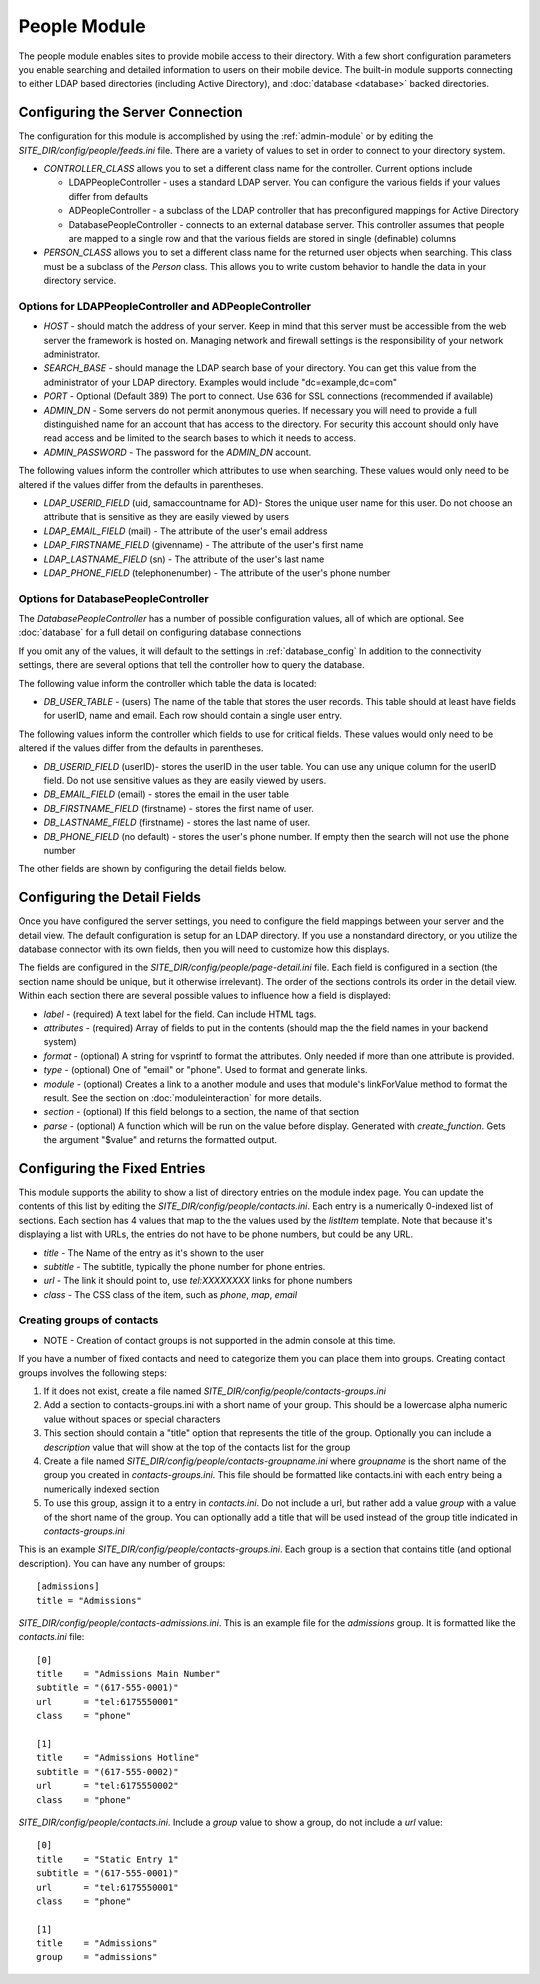 #################
People Module
#################

The people module enables sites to provide mobile access to their directory. With a few short configuration
parameters you enable searching and detailed information to users on their mobile device. The built-in
module supports connecting to either LDAP based directories (including Active Directory), and 
:doc:`database <database>` backed directories. 

=================================
Configuring the Server Connection
=================================

The configuration for this module is accomplished by using the :ref:`admin-module` or by editing 
the *SITE_DIR/config/people/feeds.ini* file. There are a variety of values to set in order to connect
to your directory system.

* *CONTROLLER_CLASS* allows you to set a different class name for the controller. Current options include

  * LDAPPeopleController - uses a standard LDAP server. You can configure the various fields if your values
    differ from defaults
  * ADPeopleController - a subclass of the LDAP controller that has preconfigured mappings for Active Directory
  * DatabasePeopleController - connects to an external database server. This controller assumes
    that people are mapped to a single row and that the various fields are stored in single (definable) columns 
  
* *PERSON_CLASS* allows you to set a different class name for the returned user objects when searching.
  This class must be a subclass of the *Person* class. This allows you to write custom behavior to handle 
  the data in your directory service. 

-------------------------------------------------------
Options for LDAPPeopleController and ADPeopleController
-------------------------------------------------------

* *HOST* - should match the address of your server. Keep in mind that this server must
  be accessible from the web server the framework is hosted on. Managing network and firewall 
  settings is the responsibility of your network administrator.
* *SEARCH_BASE* - should manage the LDAP search base of your directory. You can get this 
  value from the administrator of your LDAP directory. Examples would include "dc=example,dc=com"
* *PORT* - Optional (Default 389) The port to connect. Use 636 for SSL connections (recommended if available)
* *ADMIN_DN* - Some servers do not permit anonymous queries. If necessary you will need to provide a full 
  distinguished name for an account that has access to the directory. For security this account should
  only have read access and be limited to the search bases to which it needs to access.
* *ADMIN_PASSWORD* - The password for the *ADMIN_DN* account.


The following values inform the controller which attributes to use when searching. These values would only
need to be altered if the values differ from the defaults in parentheses.

* *LDAP_USERID_FIELD* (uid, samaccountname for AD)- Stores the unique user name for this user.
  Do not choose an attribute that is sensitive as they are easily viewed by users
* *LDAP_EMAIL_FIELD* (mail) - The attribute of the user's email address
* *LDAP_FIRSTNAME_FIELD* (givenname) - The attribute of the user's first name
* *LDAP_LASTNAME_FIELD* (sn) - The attribute of the user's last name
* *LDAP_PHONE_FIELD* (telephonenumber) - The attribute of the user's phone number

------------------------------------
Options for DatabasePeopleController
------------------------------------

The *DatabasePeopleController* has a number of possible configuration values, all of which
are optional. See :doc:`database` for a full detail on configuring database connections

If you omit any of the values, it will default to the settings in :ref:`database_config`
In addition to the connectivity settings, there are several options that tell the controller how to 
query the database. 

The following value inform the controller which table the data is located:

* *DB_USER_TABLE* - (users) The name of the table that stores the user records. This table should at 
  least have fields for userID, name and email. Each row should contain a single user entry. 

The following values inform the controller which fields to use for critical fields. These values would only
need to be altered if the values differ from the defaults in parentheses.

* *DB_USERID_FIELD* (userID)- stores the userID in the user table. You can use any unique column for the userID
  field. Do not use sensitive values as they are easily viewed by users.
* *DB_EMAIL_FIELD* (email) - stores the email in the user table
* *DB_FIRSTNAME_FIELD* (firstname) - stores the first name of user.
* *DB_LASTNAME_FIELD* (firstname) - stores the last name of user.
* *DB_PHONE_FIELD* (no default) - stores the user's phone number. If empty then the search will not use the phone number

The other fields are shown by configuring the detail fields below.

=============================
Configuring the Detail Fields
=============================

Once you have configured the server settings, you need to configure the field mappings between your
server and the detail view. The default configuration is setup for an LDAP directory. If you use 
a nonstandard directory, or you utilize the database connector with its own fields, then you will
need to customize how this displays. 

The fields are configured in the *SITE_DIR/config/people/page-detail.ini* file. Each field is 
configured in a section (the section name should be unique, but it otherwise irrelevant).
The order of the sections controls its order in the detail view. Within each section there are several 
possible values to influence how a field is displayed:

* *label* - (required) A text label for the field.  Can include HTML tags.
* *attributes* - (required) Array of fields to put in the contents (should map the the field names in your backend system)
* *format* - (optional) A string for vsprintf to format the attributes. Only needed if more than one attribute is provided.
* *type* - (optional) One of "email" or "phone".  Used to format and generate links.
* *module* - (optional) Creates a link to a another module and uses that module's linkForValue method to format the result.
  See the section on :doc:`moduleinteraction` for more details.
* *section* - (optional) If this field belongs to a section, the name of that section
* *parse* - (optional) A function which will be run on the value before display. Generated with 
  *create_function*. Gets the argument "$value" and returns the formatted output.

=============================
Configuring the Fixed Entries
=============================

This module supports the ability to show a list of directory entries on the module index page. You
can update the contents of this list by editing the *SITE_DIR/config/people/contacts.ini*. Each entry
is a numerically 0-indexed list of sections. Each section has 4 values that map to the the values used
by the *listItem* template. Note that because it's displaying a list with URLs, the entries do not
have to be phone numbers, but could be any URL.

* *title* - The Name of the entry as it's shown to the user
* *subtitle* - The subtitle, typically the phone number for phone entries.
* *url* - The link it should point to, use *tel:XXXXXXXX* links for phone numbers
* *class* - The CSS class of the item, such as *phone*, *map*, *email*

---------------------------
Creating groups of contacts
---------------------------

* NOTE - Creation of contact groups is not supported in the admin console at this time.

If you have a number of fixed contacts and need to categorize them you can place them into groups. 
Creating contact groups involves the following steps:

#. If it does not exist, create a file named *SITE_DIR/config/people/contacts-groups.ini*
#. Add a section to contacts-groups.ini with a short name of your group. This should be a lowercase 
   alpha numeric value without spaces or special characters
#. This section should contain a "title" option that represents the title of the group. Optionally
   you can include a *description* value that will show at the top of the contacts list for the group
#. Create a file named *SITE_DIR/config/people/contacts-groupname.ini* where *groupname* is the short name
   of the group you created in *contacts-groups.ini*. This file should be formatted like contacts.ini with
   each entry being a numerically indexed section
#. To use this group, assign it to a entry in *contacts.ini*. Do not include a url, but rather add 
   a value *group* with a value of the short name of the group. You can optionally add a title that will
   be used instead of the group title indicated in *contacts-groups.ini*
  
This is an example *SITE_DIR/config/people/contacts-groups.ini*. Each group is a section that contains title (and optional description).
You can have any number of groups::

  [admissions]
  title = "Admissions"

*SITE_DIR/config/people/contacts-admissions.ini*. This is an example file for the *admissions* group. It is
formatted like the *contacts.ini* file::

  [0]
  title    = "Admissions Main Number"
  subtitle = "(617-555-0001)"
  url      = "tel:6175550001"
  class    = "phone"

  [1]
  title    = "Admissions Hotline"
  subtitle = "(617-555-0002)"
  url      = "tel:6175550002"
  class    = "phone"

*SITE_DIR/config/people/contacts.ini*. Include a *group* value to show a group, do not include a *url* value::

  [0]
  title    = "Static Entry 1"
  subtitle = "(617-555-0001)"
  url      = "tel:6175550001"
  class    = "phone"

  [1]
  title    = "Admissions"
  group    = "admissions"
